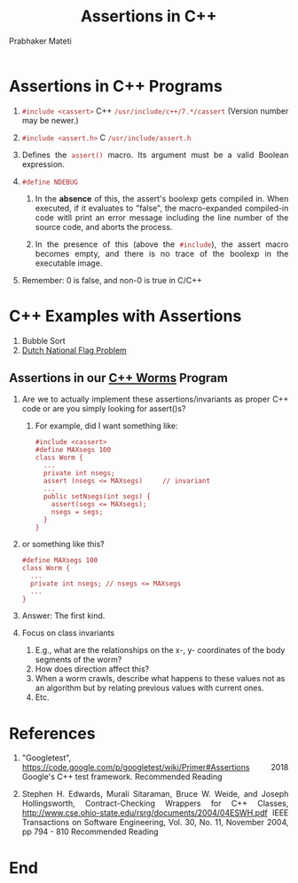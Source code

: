 # -*- mode: org -*-
#+HTML_LINK_UP: ../
#+HTML_LINK_HOME: ../../Top/index.html
#+HTML_HEAD: <style> P {text-align: justify} code, pre {color: brown;} @media screen {BODY {margin: 10%} }</style>
#+BIND: org-html-preamble-format (("en" "<a href=\"../../\"> ../../</a>"))
#+BIND: org-html-postamble-format (("en" "<hr size=1>Copyright &copy; 2018 %e &bull; <a href=\"http://www.wright.edu/~pmateti\"> www.wright.edu/~pmateti</a>  %d"))
#+STARTUP:showeverything
#+OPTIONS: toc:nil
#+TITLE: Assertions in  C++
#+AUTHOR: Prabhaker Mateti


* Assertions in C++ Programs

1. =#include <cassert>=        C++   =/usr/include/c++/7.*/cassert=
   (Version number may be newer.)
1. =#include <assert.h>=        C     =/usr/include/assert.h=

1. Defines the =assert()= macro.  Its argument must be a valid Boolean
   expression.

1. =#define NDEBUG=

   1. In the *absence* of this, the assert's boolexp gets compiled in.
      When executed, if it evaluates to "false", the macro-expanded
      compiled-in code witll print an error message including the line
      number of the source code, and aborts the process.

   1. In the presence of this (above the =#include=), the assert macro
      becomes empty, and there is no trace of the boolexp in the
      executable image.

1. Remember: 0 is false, and non-0 is true in C/C++

* C++ Examples with Assertions

1. Bubble Sort
1. [[../../Examples/Dutch-National-Flag/dnf-cpp.html][Dutch National Flag Problem]]


** Assertions in our [[http://cecs.wright.edu/~pmateti/Courses/7140/Notes/worms.cpp.html][C++ Worms]] Program

1. Are we to actually implement these assertions/invariants as proper
   C++ code or are you simply looking for assert()s?

   1. For example, did I want something like:
   #+BEGIN_SRC C++
#include <cassert>
#define MAXsegs 100
class Worm {
  ...
  private int nsegs;
  assert (nsegs <= MAXsegs)     // invariant
  ...
  public setNsegs(int segs) {
    assert(segs <= MAXsegs);
    nsegs = segs;
  }
}
   #+END_SRC

1. or something like this?
   #+BEGIN_SRC C++
#define MAXsegs 100
class Worm {
  ...
  private int nsegs; // nsegs <= MAXsegs
  ...
}
   #+END_SRC

1. Answer:  The first kind.

1. Focus on class invariants

   1.  E.g., what are the relationships on the x-, y- coordinates of
       the body segments of the worm?
   1.  How does direction affect this?
   1.  When a worm crawls, describe what happens to these values not
       as an algorithm but by relating previous values with current ones.
   1.  Etc.

* References

1. "Googletest",
   https://code.google.com/p/googletest/wiki/Primer#Assertions 2018
   Google's C++ test framework.  Recommended Reading

1. Stephen H. Edwards, Murali Sitaraman, Bruce W. Weide, and Joseph
   Hollingsworth, 
  Contract-Checking Wrappers for C++ Classes,
  http://www.cse.ohio-state.edu/rsrg/documents/2004/04ESWH.pdf
  IEEE Transactions on Software Engineering, Vol. 30, No. 11, November 2004, pp 794 - 810
  Recommended Reading

* End
# Local variables:
# after-save-hook: org-html-export-to-html
# end:
